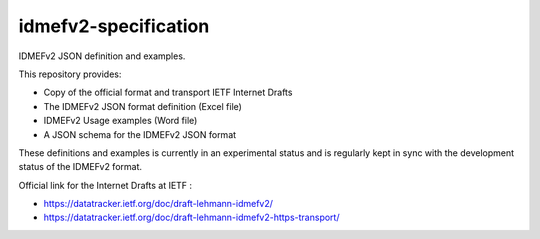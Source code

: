 idmefv2-specification
##################

IDMEFv2 JSON definition and examples.

This repository provides:

* Copy of the official format and transport IETF Internet Drafts
* The IDMEFv2 JSON format definition (Excel file)
* IDMEFv2 Usage examples (Word file)
* A JSON schema for the IDMEFv2 JSON format

These definitions and examples is currently in an experimental status and is
regularly kept in sync with the development status of the IDMEFv2 format.

Official link for the Internet Drafts at IETF : 

* https://datatracker.ietf.org/doc/draft-lehmann-idmefv2/
* https://datatracker.ietf.org/doc/draft-lehmann-idmefv2-https-transport/
